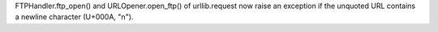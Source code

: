 FTPHandler.ftp_open() and URLOpener.open_ftp() of urllib.request now
raise an exception if the unquoted URL contains a newline character
(U+000A, "\n").
